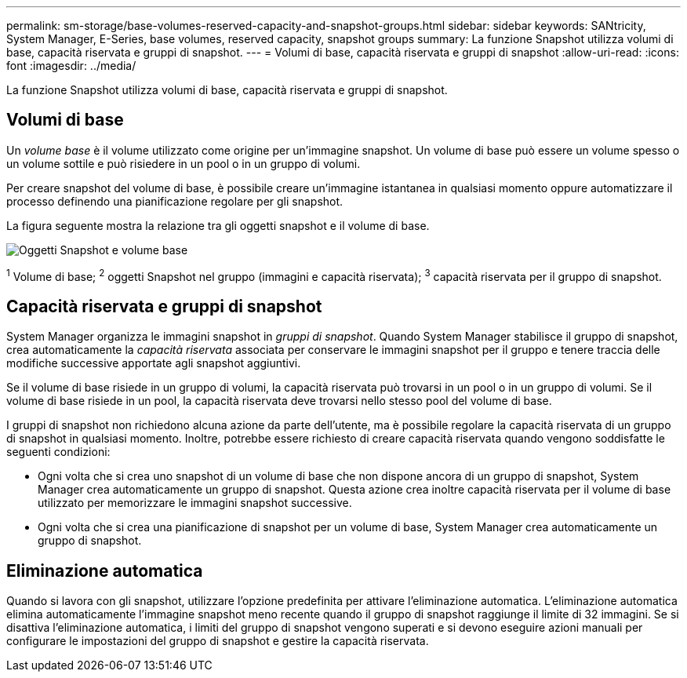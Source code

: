 ---
permalink: sm-storage/base-volumes-reserved-capacity-and-snapshot-groups.html 
sidebar: sidebar 
keywords: SANtricity, System Manager, E-Series, base volumes, reserved capacity, snapshot groups 
summary: La funzione Snapshot utilizza volumi di base, capacità riservata e gruppi di snapshot. 
---
= Volumi di base, capacità riservata e gruppi di snapshot
:allow-uri-read: 
:icons: font
:imagesdir: ../media/


[role="lead"]
La funzione Snapshot utilizza volumi di base, capacità riservata e gruppi di snapshot.



== Volumi di base

Un _volume base_ è il volume utilizzato come origine per un'immagine snapshot. Un volume di base può essere un volume spesso o un volume sottile e può risiedere in un pool o in un gruppo di volumi.

Per creare snapshot del volume di base, è possibile creare un'immagine istantanea in qualsiasi momento oppure automatizzare il processo definendo una pianificazione regolare per gli snapshot.

La figura seguente mostra la relazione tra gli oggetti snapshot e il volume di base.

image::../media/sam1130-dwg-snapshots-images-overview.gif[Oggetti Snapshot e volume base]

^1^ Volume di base; ^2^ oggetti Snapshot nel gruppo (immagini e capacità riservata); ^3^ capacità riservata per il gruppo di snapshot.



== Capacità riservata e gruppi di snapshot

System Manager organizza le immagini snapshot in _gruppi di snapshot_. Quando System Manager stabilisce il gruppo di snapshot, crea automaticamente la _capacità riservata_ associata per conservare le immagini snapshot per il gruppo e tenere traccia delle modifiche successive apportate agli snapshot aggiuntivi.

Se il volume di base risiede in un gruppo di volumi, la capacità riservata può trovarsi in un pool o in un gruppo di volumi. Se il volume di base risiede in un pool, la capacità riservata deve trovarsi nello stesso pool del volume di base.

I gruppi di snapshot non richiedono alcuna azione da parte dell'utente, ma è possibile regolare la capacità riservata di un gruppo di snapshot in qualsiasi momento. Inoltre, potrebbe essere richiesto di creare capacità riservata quando vengono soddisfatte le seguenti condizioni:

* Ogni volta che si crea uno snapshot di un volume di base che non dispone ancora di un gruppo di snapshot, System Manager crea automaticamente un gruppo di snapshot. Questa azione crea inoltre capacità riservata per il volume di base utilizzato per memorizzare le immagini snapshot successive.
* Ogni volta che si crea una pianificazione di snapshot per un volume di base, System Manager crea automaticamente un gruppo di snapshot.




== Eliminazione automatica

Quando si lavora con gli snapshot, utilizzare l'opzione predefinita per attivare l'eliminazione automatica. L'eliminazione automatica elimina automaticamente l'immagine snapshot meno recente quando il gruppo di snapshot raggiunge il limite di 32 immagini. Se si disattiva l'eliminazione automatica, i limiti del gruppo di snapshot vengono superati e si devono eseguire azioni manuali per configurare le impostazioni del gruppo di snapshot e gestire la capacità riservata.
